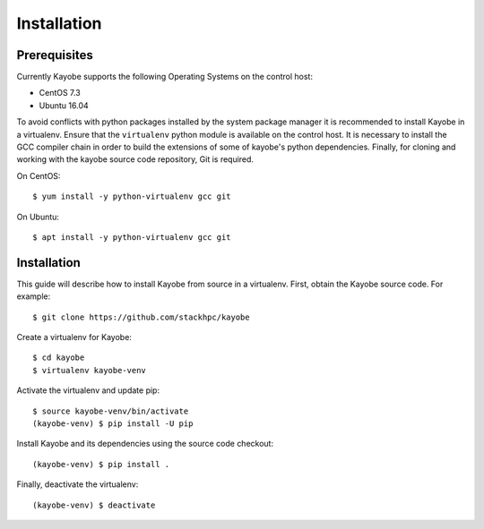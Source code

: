 ============
Installation
============

Prerequisites
=============

Currently Kayobe supports the following Operating Systems on the control host:

- CentOS 7.3
- Ubuntu 16.04

To avoid conflicts with python packages installed by the system package manager
it is recommended to install Kayobe in a virtualenv. Ensure that the
``virtualenv`` python module is available on the control host. It is necessary
to install the GCC compiler chain in order to build the extensions of some of
kayobe's python dependencies. Finally, for cloning and working with the kayobe
source code repository, Git is required.

On CentOS::

    $ yum install -y python-virtualenv gcc git

On Ubuntu::

    $ apt install -y python-virtualenv gcc git

Installation
============

This guide will describe how to install Kayobe from source in a virtualenv.
First, obtain the Kayobe source code. For example::

    $ git clone https://github.com/stackhpc/kayobe

Create a virtualenv for Kayobe::

    $ cd kayobe
    $ virtualenv kayobe-venv

Activate the virtualenv and update pip::

    $ source kayobe-venv/bin/activate
    (kayobe-venv) $ pip install -U pip

Install Kayobe and its dependencies using the source code checkout::

    (kayobe-venv) $ pip install .

Finally, deactivate the virtualenv::

    (kayobe-venv) $ deactivate

